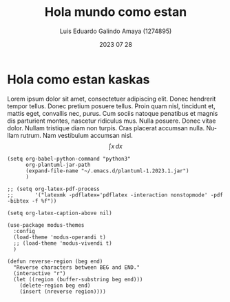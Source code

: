 
#+LANGUAGE:     es
#+TITLE:        Hola mundo como estan
#+AUTHOR:       Luis Eduardo Galindo Amaya (1274895)
#+DATE:         2023 07 28
#+OPTIONS:      toc:nil ^:nil title:nil
#+latex_header: \usepackage{modern}

\modentitlepage

* Hola como estan kaskas
Lorem ipsum dolor sit amet, consectetuer adipiscing elit.  Donec 
hendrerit tempor tellus.  Donec pretium posuere tellus.  Proin quam 
nisl, tincidunt et, mattis eget, convallis nec, purus.  Cum sociis 
natoque penatibus et magnis dis parturient montes, nascetur ridiculus 
mus.  Nulla posuere.  Donec vitae dolor.  Nullam tristique diam non 
turpis.  Cras placerat accumsan nulla.  Nullam rutrum.  Nam vestibulum
accumsan nisl. \[\int x \,dx\] 


#+begin_src elisp
  (setq org-babel-python-command "python3"
        org-plantuml-jar-path
        (expand-file-name "~/.emacs.d/plantuml-1.2023.1.jar")
        )

  ;; (setq org-latex-pdf-process
  ;;       '("latexmk -pdflatex='pdflatex -interaction nonstopmode' -pdf -bibtex -f %f"))

  (setq org-latex-caption-above nil)

  (use-package modus-themes
    :config
    (load-theme 'modus-operandi t)
    ;; (load-theme 'modus-vivendi t)
    )

  (defun reverse-region (beg end)
    "Reverse characters between BEG and END."
    (interactive "r")
    (let ((region (buffer-substring beg end)))
      (delete-region beg end)
      (insert (nreverse region))))


#+end_src

* 

* 
